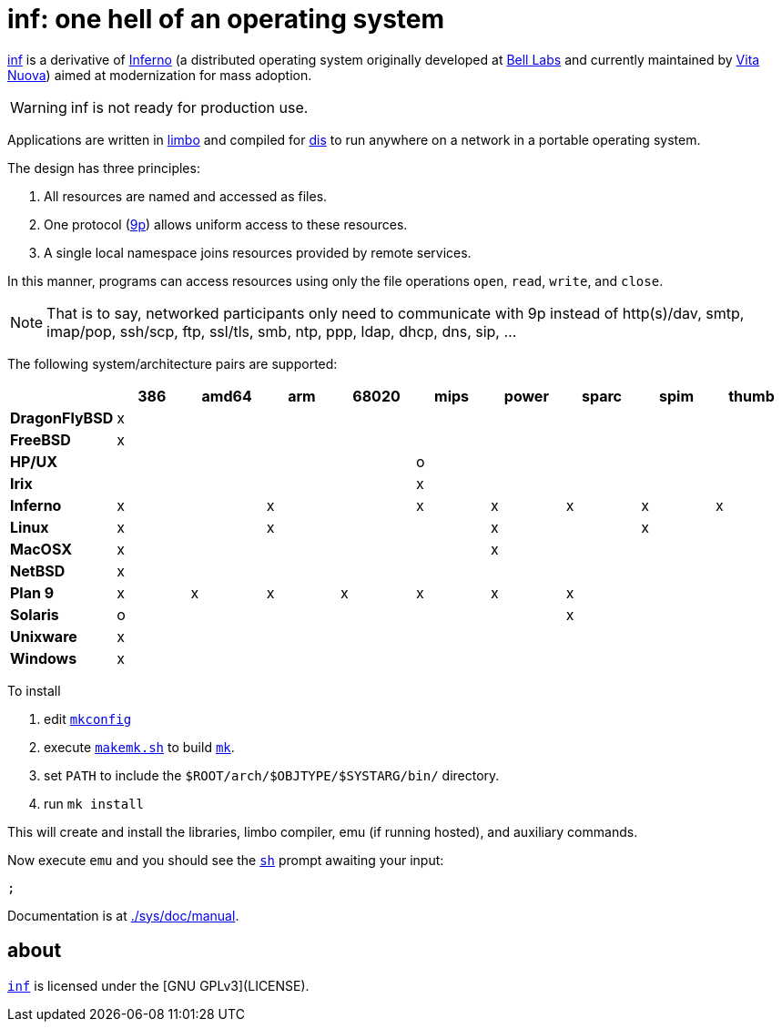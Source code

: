 = {name}: one hell of an operating system
:docpath: ./sys/doc/manual
:name: inf

link:{docpath}/intro.adoc[{name}] is a derivative of http://www.inferno-os.info/inferno/[Inferno] (a distributed operating system originally developed at http://www.bell-labs.com/[Bell Labs] and currently maintained by http://www.vitanuova.com/[Vita Nuova]) aimed at modernization for mass adoption.

WARNING: {name} is not ready for production use.

Applications are written in link:{docpath}/limbo.adoc[limbo] and compiled for link:{docpath}/dis.adoc[dis] to run anywhere on a network in a portable operating system.

The design has three principles:

 .  All resources are named and accessed as files.
 .  One protocol (link:{docpath}/9p.adoc[9p]) allows uniform access to these resources.
 .  A single local namespace joins resources provided by remote services.

In this manner, programs can access resources using only the file operations `open`, `read`, `write`, and `close`.

NOTE: That is to say, networked participants only need to communicate with 9p instead of http(s)/dav, smtp, imap/pop, ssh/scp, ftp, ssl/tls, smb, ntp, ppp, ldap, dhcp, dns, sip, ...


The following system/architecture pairs are supported:

[cols="s,9*^"]
|===
|             | 386 |amd64| arm |68020| mips|power|sparc| spim|thumb

|DragonFlyBSD |  x  |     |     |     |     |     |     |     |
|FreeBSD      |  x  |     |     |     |     |     |     |     |
|HP/UX        |     |     |     |     |  o  |     |     |     |
|Irix         |     |     |     |     |  x  |     |     |     |
|Inferno      |  x  |     |  x  |     |  x  |  x  |  x  |  x  |  x
|Linux        |  x  |     |  x  |     |     |  x  |     |  x  |
|MacOSX       |  x  |     |     |     |     |  x  |     |     |
|NetBSD       |  x  |     |     |     |     |     |     |     |
|Plan 9       |  x  |  x  |  x  |  x  |  x  |  x  |  x  |     |
|Solaris      |  o  |     |     |     |     |     |  x  |     |
|Unixware     |  x  |     |     |     |     |     |     |     |
|Windows      |  x  |     |     |     |     |     |     |     |
|===

//Dependencies:

//32bit: gcc, x11, x

To install

 . edit link:mkconfig[`mkconfig`]
 . execute link:makemk.sh[`makemk.sh`] to build link:{docpath}/mk.adoc[`mk`].
 . set `PATH` to include the `$ROOT/arch/$OBJTYPE/$SYSTARG/bin/` directory.
 . run `mk install`

This will create and install the libraries, limbo compiler, emu (if running hosted), and auxiliary commands.

Now execute `emu` and you should see the link:{docpath}/sh.adoc[`sh`] prompt awaiting your input:

    ;

Documentation is at link:{docpath}[].

== about

https://gitlab.com/hall/inf[`{name}`] is licensed under the [GNU GPLv3](LICENSE).

